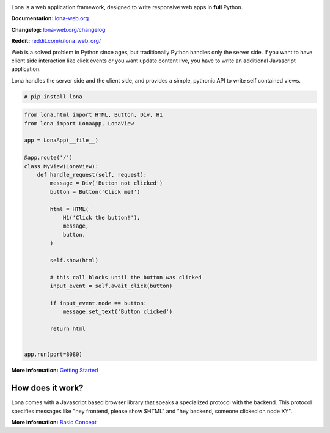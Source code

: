 .. image:: doc/content/logo.svg
    :height: 200px
    :width: 200px
.. image:: https://img.shields.io/pypi/l/lona.svg
    :alt: pypi.org
    :target: https://pypi.org/project/lona
.. image:: https://img.shields.io/pypi/pyversions/lona.svg
    :alt: pypi.org
    :target: https://pypi.org/project/lona
.. image:: https://img.shields.io/pypi/v/lona.svg
    :alt: pypi.org
    :target: https://pypi.org/project/lona
.. image:: https://img.shields.io/codecov/c/github/lona-web-org/lona.svg
    :alt: codecov.io
    :target: https://codecov.io/gh/lona-web-org/lona/


Lona is a web application framework, designed to write responsive web apps in
**full** Python.

**Documentation:** `lona-web.org <http://lona-web.org>`_

**Changelog:** `lona-web.org/changelog <http://lona-web.org/changelog.html>`_

**Reddit:** `reddit.com/r/lona_web_org/ <https://www.reddit.com/r/lona_web_org/>`_

Web is a solved problem in Python since ages, but traditionally Python handles
only the server side. If you want to have client side interaction like
click events or you want update content live, you have to write an additional
Javascript application.

Lona handles the server side and the client side, and provides a simple,
pythonic API to write self contained views.

.. code-block:: text

    # pip install lona

.. code-block:: python

    from lona.html import HTML, Button, Div, H1
    from lona import LonaApp, LonaView

    app = LonaApp(__file__)

    @app.route('/')
    class MyView(LonaView):
        def handle_request(self, request):
            message = Div('Button not clicked')
            button = Button('Click me!')

            html = HTML(
                H1('Click the button!'),
                message,
                button,
            )

            self.show(html)

            # this call blocks until the button was clicked
            input_event = self.await_click(button)

            if input_event.node == button:
                message.set_text('Button clicked')

            return html


    app.run(port=8080)

**More information:**
`Getting Started <http://lona-web.org/end-user-documentation/getting-started.html>`_


How does it work?
-----------------

Lona comes with a Javascript based browser library that speaks a specialized
protocol with the backend.
This protocol specifies messages like "hey frontend, please show $HTML" and
"hey backend, someone clicked on node XY".

**More information:**
`Basic Concept <https://lona-web.org/basic-concept.html>`_
